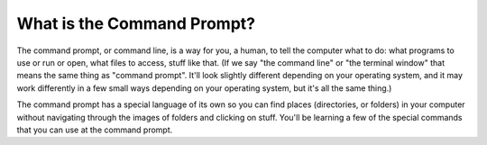 ..  Copyright (C)  Paul Resnick.  Permission is granted to copy, distribute
    and/or modify this document under the terms of the GNU Free Documentation
    License, Version 1.3 or any later version published by the Free Software
    Foundation; with Invariant Sections being Forward, Prefaces, and
    Contributor List, no Front-Cover Texts, and no Back-Cover Texts.  A copy of
    the license is included in the section entitled "GNU Free Documentation
    License".

.. _command_prompt_sect:

What is the Command Prompt?
---------------------------

The command prompt, or command line, is a way for you, a human, to tell the computer what to do: what programs to use or run or open, what files to access, stuff like that. (If we say "the command line" or "the terminal window" that means the same thing as "command prompt". It'll look slightly different depending on your operating system, and it may work differently in a few small ways depending on your operating system, but it's all the same thing.) 

The command prompt has a special language of its own so you can find places (directories, or folders) in your computer without navigating through the images of folders and clicking on stuff. You'll be learning a few of the special commands that you can use at the command prompt.

